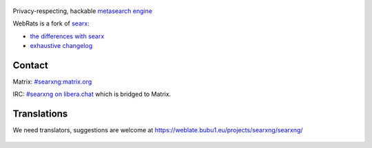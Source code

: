 .. SPDX-License-Identifier: AGPL-3.0-or-later

.. figure:: https://www.webrats.xyz/s/static/themes/oscar/img/webrats.svg
   :target: https://theeddie.github.io/searxng/
   :alt: Webrats.xyz
   :width: 100%
   :align: center
   




Privacy-respecting, hackable `metasearch engine`_




.. _metasearch engine: https://en.wikipedia.org/wiki/Metasearch_engine

.. |WebRats logo| image:: https://www.webrats.xyz/s/static/themes/oscar/img/webrats.svg
   


WebRats is a fork of `searx`_:

* `the differences with searx <https://github.com/searxng/searxng/issues/46>`_
* `exhaustive changelog <https://github.com/searxng/searxng/wiki/Changes-from-version-1.0.0>`_

.. _searx: https://github.com/searx/searx


Contact
"""""""

Matrix: `#searxng:matrix.org <https://matrix.to/#/#searxng:matrix.org>`_

IRC:  `#searxng on libera.chat <https://web.libera.chat/?channel=#searxng>`_ which is bridged to Matrix.

 
Translations
""""""""""""

We need translators, suggestions are welcome at https://weblate.bubu1.eu/projects/searxng/searxng/

.. figure:: https://weblate.bubu1.eu/widgets/searxng/-/multi-auto.svg
   :target: https://weblate.bubu1.eu/projects/searxng/
|WebRats logo|
